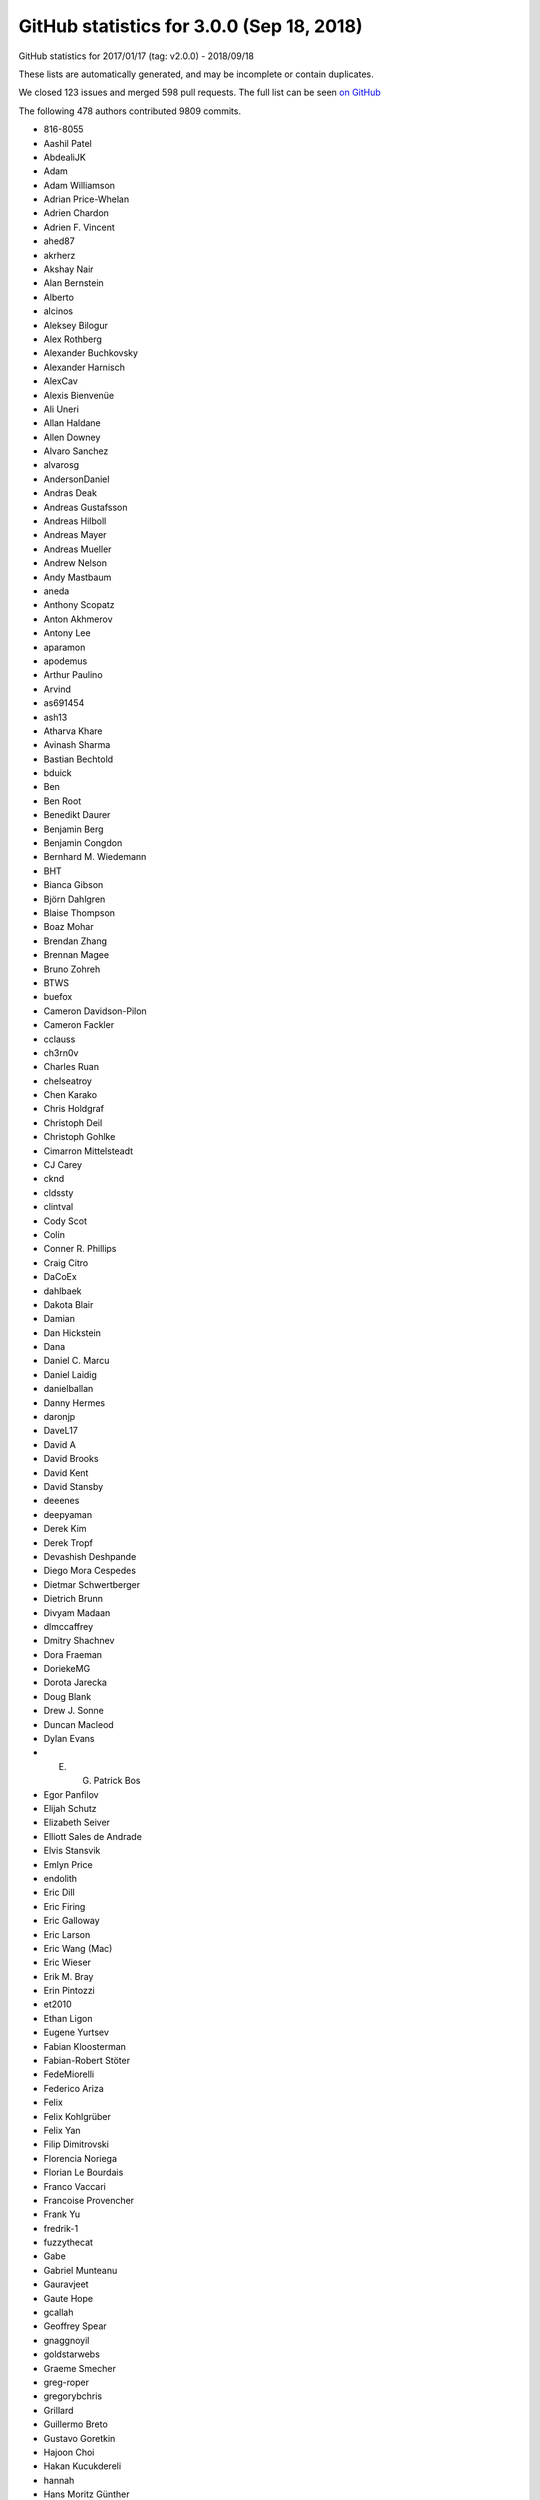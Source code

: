 .. _github-stats-3-0-0:

GitHub statistics for 3.0.0 (Sep 18, 2018)
==========================================

GitHub statistics for 2017/01/17 (tag: v2.0.0) - 2018/09/18

These lists are automatically generated, and may be incomplete or contain duplicates.

We closed 123 issues and merged 598 pull requests.
The full list can be seen `on GitHub <https://github.com/matplotlib/matplotlib/milestone/23?closed=1>`__

The following 478 authors contributed 9809 commits.

* 816-8055
* Aashil Patel
* AbdealiJK
* Adam
* Adam Williamson
* Adrian Price-Whelan
* Adrien Chardon
* Adrien F. Vincent
* ahed87
* akrherz
* Akshay Nair
* Alan Bernstein
* Alberto
* alcinos
* Aleksey Bilogur
* Alex Rothberg
* Alexander Buchkovsky
* Alexander Harnisch
* AlexCav
* Alexis Bienvenüe
* Ali Uneri
* Allan Haldane
* Allen Downey
* Alvaro Sanchez
* alvarosg
* AndersonDaniel
* Andras Deak
* Andreas Gustafsson
* Andreas Hilboll
* Andreas Mayer
* Andreas Mueller
* Andrew Nelson
* Andy Mastbaum
* aneda
* Anthony Scopatz
* Anton Akhmerov
* Antony Lee
* aparamon
* apodemus
* Arthur Paulino
* Arvind
* as691454
* ash13
* Atharva Khare
* Avinash Sharma
* Bastian Bechtold
* bduick
* Ben
* Ben Root
* Benedikt Daurer
* Benjamin Berg
* Benjamin Congdon
* Bernhard M. Wiedemann
* BHT
* Bianca Gibson
* Björn Dahlgren
* Blaise Thompson
* Boaz Mohar
* Brendan Zhang
* Brennan Magee
* Bruno Zohreh
* BTWS
* buefox
* Cameron Davidson-Pilon
* Cameron Fackler
* cclauss
* ch3rn0v
* Charles Ruan
* chelseatroy
* Chen Karako
* Chris Holdgraf
* Christoph Deil
* Christoph Gohlke
* Cimarron Mittelsteadt
* CJ Carey
* cknd
* cldssty
* clintval
* Cody Scot
* Colin
* Conner R. Phillips
* Craig Citro
* DaCoEx
* dahlbaek
* Dakota Blair
* Damian
* Dan Hickstein
* Dana
* Daniel C. Marcu
* Daniel Laidig
* danielballan
* Danny Hermes
* daronjp
* DaveL17
* David A
* David Brooks
* David Kent
* David Stansby
* deeenes
* deepyaman
* Derek Kim
* Derek Tropf
* Devashish Deshpande
* Diego Mora Cespedes
* Dietmar Schwertberger
* Dietrich Brunn
* Divyam Madaan
* dlmccaffrey
* Dmitry Shachnev
* Dora Fraeman
* DoriekeMG
* Dorota Jarecka
* Doug Blank
* Drew J. Sonne
* Duncan Macleod
* Dylan Evans
* E. G. Patrick Bos
* Egor Panfilov
* Elijah Schutz
* Elizabeth Seiver
* Elliott Sales de Andrade
* Elvis Stansvik
* Emlyn Price
* endolith
* Eric Dill
* Eric Firing
* Eric Galloway
* Eric Larson
* Eric Wang (Mac)
* Eric Wieser
* Erik M. Bray
* Erin Pintozzi
* et2010
* Ethan Ligon
* Eugene Yurtsev
* Fabian Kloosterman
* Fabian-Robert Stöter
* FedeMiorelli
* Federico Ariza
* Felix
* Felix Kohlgrüber
* Felix Yan
* Filip Dimitrovski
* Florencia Noriega
* Florian Le Bourdais
* Franco Vaccari
* Francoise Provencher
* Frank Yu
* fredrik-1
* fuzzythecat
* Gabe
* Gabriel Munteanu
* Gauravjeet
* Gaute Hope
* gcallah
* Geoffrey Spear
* gnaggnoyil
* goldstarwebs
* Graeme Smecher
* greg-roper
* gregorybchris
* Grillard
* Guillermo Breto
* Gustavo Goretkin
* Hajoon Choi
* Hakan Kucukdereli
* hannah
* Hans Moritz Günther
* Harnesser
* Harshal Prakash Patankar
* Harshit Patni
* Hassan Kibirige
* Hastings Greer
* Heath Henley
* Heiko Oberdiek
* Helder
* helmiriawan
* Henning Pohl
* Herbert Kruitbosch
* HHest
* Hubert Holin
* Ian Thomas
* Ida Hjorth
* Ildar Akhmetgaleev
* ilivni
* Ilya Flyamer
* ImportanceOfBeingErnest
* ImSoErgodic
* Isa Hassen
* Isaac Schwabacher
* Isaac Slavitt
* Ismo Toijala
* J Alammar
* J. Goutin
* Jaap Versteegh
* Jacob McDonald
* jacob-on-github
* Jae-Joon Lee
* Jake Vanderplas
* James A. Bednar
* Jamie Nunez
* Jan Koehler
* Jan Schlüter
* Jan Schulz
* Jarrod Millman
* Jason King
* Jason Neal
* Jason Zheng
* jbhopkins
* jdollichon
* Jeffrey Hokanson @ Loki
* JelsB
* Jens Hedegaard Nielsen
* Jerry Lui
* jerrylui803
* jhelie
* jli
* Jody Klymak
* joelostblom
* Johannes Wienke
* John Hoffman
* John Vandenberg
* Johnny Gill
* JojoBoulix
* jonchar
* Joseph Albert
* Joseph Fox-Rabinovitz
* Joseph Jon Booker
* Joseph Martinot-Lagarde
* Jouni K. Seppänen
* Juan Nunez-Iglesias
* Julia Sprenger
* Julian Mehne
* Julian V. Modesto
* Julien Lhermitte
* Julien Schueller
* Jun Tan
* Justin Cai
* Jörg Dietrich
* Kacper Kowalik (Xarthisius)
* Kanchana Ranasinghe
* Katrin Leinweber
* Keerysanth Sribaskaran
* keithbriggs
* Kenneth Ma
* Kevin Davies
* Kevin Ji
* Kevin Keating
* Kevin Rose
* Kexuan Sun
* khyox
* Kieran Ramos
* Kjartan Myrdal
* Kjell Le
* Klara Gerlei
* klaus
* klonuo
* Kristen M. Thyng
* kshramt
* Kyle Bridgemohansingh
* Kyle Sunden
* Kyler Brown
* Laptop11_ASPP2016
* lboogaard
* legitz7
* Leo Singer
* Leon Yin
* Levi Kilcher
* Liam Brannigan
* Lionel Miller
* lspvic
* Luca Verginer
* Luis Pedro Coelho
* luz.paz
* lzkelley
* Maarten Baert
* Magnus Nord
* mamrehn
* Manish Devgan
* Manuel Jung
* Mark Harfouche
* Martin Fitzpatrick
* Martin Spacek
* Massimo Santini
* Matt Hancock
* Matt Newville
* Matthew Bell
* Matthew Brett
* Matthias Bussonnier
* Matthias Lüthi
* Matti Picus
* Maximilian Albert
* Maximilian Maahn
* Maximilian Nöthe
* mcquin
* Mher Kazandjian
* Michael Droettboom
* Michael Scott Cuthbert
* Michael Seifert
* Michiel de Hoon
* Mike Henninger
* Mike Jarvis
* MinRK
* Mitar
* mitch
* mlub
* mobando
* Molly Rossow
* Moritz Boehle
* muahah
* Mudit Surana
* myyc
* Naoya Kanai
* Nathan Goldbaum
* Nathan Musoke
* Nathaniel M. Beaver
* navdeep rana
* nbrunett
* Nelle Varoquaux
* nemanja
* neok-m4700
* nepix32
* Nick Forrington
* Nick Garvey
* Nick Papior
* Nico Schlömer
* Nicolas P. Rougier
* Nicolas Tessore
* Nik Quibin
* Nikita Kniazev
* Nils Werner
* Ninad Bhat
* nmartensen
* Norman Fomferra
* ob
* OceanWolf
* Olivier
* Orso Meneghini
* Osarumwense
* Pankaj Pandey
* Paramonov Andrey
* Pastafarianist
* Paul Ganssle
* Paul Hobson
* Paul Ivanov
* Paul Kirow
* Paul Romano
* Paul Seyfert
* Pavol Juhas
* pdubcali
* Pete Huang
* Pete Peterson
* Peter Mackenzie-Helnwein
* Peter Mortensen
* Peter Würtz
* Petr Danecek
* pharshalp
* Phil Elson
* Phil Ruffwind
* Pierre de Buyl
* Pierre Haessig
* Pranav Garg
* productivememberofsociety666
* Przemysław Dąbek
* Qingpeng "Q.P." Zhang
* RAKOTOARISON Herilalaina
* Ramiro Gómez
* Randy Olson
* rebot
* Richard Gowers
* Rishikesh
* Rob Harrigan
* Robin Dunn
* Robin Neatherway
* Robin Wilson
* Ronald Hartley-Davies
* Roy Smith
* Rui Lopes
* ruin
* rvhbooth
* Ryan
* Ryan May
* Ryan Morshead
* RyanPan
* s0vereign
* Saket Choudhary
* Salganos
* Salil Vanvari
* Salinder Sidhu
* Sam Vaughan
* Samson
* Samuel St-Jean
* Sander
* scls19fr
* Scott Howard
* Scott Lasley
* scott-vsi
* Sean Farley
* Sebastian Raschka
* Sebastián Vanrell
* Seraphim Alvanides
* Sergey B Kirpichev
* serv-inc
* settheory
* shaunwbell
* Simon Gibbons
* simonpf
* sindunuragarp
* Sourav Singh
* Stefan Pfenninger
* Stephan Erb
* Sterling Smith
* Steven Silvester
* Steven Tilley
* stone
* stonebig
* Tadeo Corradi
* Taehoon Lee
* Tanuj
* Taras
* Taras Kuzyo
* TD22057
* Ted Petrou
* terranjp
* Terrence J. Katzenbaer
* Terrence Katzenbaer
* The Gitter Badger
* Thomas A Caswell
* Thomas Hisch
* Thomas Levine
* Thomas Mansencal
* Thomas Robitaille
* Thomas Spura
* Thomas VINCENT
* Thorsten Liebig
* thuvejan
* Tian Xia
* Till Stensitzki
* Tim Hoffmann
* tmdavison
* Tobias Froehlich
* Tobias Megies
* Tom
* Tom Augspurger
* Tom Dupré la Tour
* tomoemon
* tonyyli
* Trish Gillett-Kawamoto
* Truong Pham
* Tuan Dung Tran
* u55
* ultra-andy
* V. R
* vab9
* Valentin Schmidt
* Vedant Nanda
* Vidur Satija
* vraelvrangr
* Víctor Zabalza
* WANG Aiyong
* Warren Weckesser
* watkinrt
* Wieland Hoffmann
* Will Silva
* William Granados
* William Mallard
* Xufeng Wang
* y1thof
* Yao-Yuan Mao
* Yuval Langer
* Zac Hatfield-Dodds
* Zbigniew Jędrzejewski-Szmek
* zhangeugenia
* ZhaoZhonglun1991
* zhoubecky
* ZWL
* Élie Gouzien
* Андрей Парамонов

GitHub issues and pull requests:

Pull Requests (598):

* :ghpull:`12145`: Doc final 3.0 docs
* :ghpull:`12143`: Backport PR #12142 on branch v3.0.x (Unbreak formlayout for image edits.)
* :ghpull:`12142`: Unbreak formlayout for image edits.
* :ghpull:`12135`: Backport PR #12131 on branch v3.0.x (Fixes currently release version of cartopy)
* :ghpull:`12131`: Fixes currently release version of cartopy
* :ghpull:`12129`: Backports for 3.0
* :ghpull:`12132`: Backport PR #12130 on branch v3.0.x (Mention colorbar.minorticks_on/off in references)
* :ghpull:`12130`: Mention colorbar.minorticks_on/off in references
* :ghpull:`12099`: FIX: make sure all ticks show up for colorbar minor tick
* :ghpull:`11962`: Propagate changes to backend loading to setup/setupext.
* :ghpull:`12128`: Unbreak the Sphinx 1.8 build by renaming :math: to :mathmpl:.
* :ghpull:`12126`: Backport PR #12117 on branch v3.0.x (Fix Agg extent calculations for empty draws)
* :ghpull:`12113`: Backport PR #12112 on branch v3.0.x (Reword the LockDraw docstring.)
* :ghpull:`12112`: Reword the LockDraw docstring.
* :ghpull:`12110`: Backport PR #12109 on branch v3.0.x (Pin to sphinx<1.8; unremove sphinxext.mathmpl.)
* :ghpull:`12084`: DOC: link palettable
* :ghpull:`12096`: Backport PR #12092 on branch v3.0.x (Update backend_qt5agg to fix PySide2 mem issues)
* :ghpull:`12083`: Backport PR #12012 on branch v3.0.x (FIX: fallback text renderer to fig._cachedRenderer, if none found)
* :ghpull:`12081`: Backport PR #12037 on branch v3.0.x (Fix ArtistInspector.get_aliases.)
* :ghpull:`12080`: Backport PR #12053 on branch v3.0.x (Fix up some OSX backend issues)
* :ghpull:`12037`: Fix ArtistInspector.get_aliases.
* :ghpull:`12053`: Fix up some OSX backend issues
* :ghpull:`12064`: Backport PR #11971 on branch v3.0.x (FIX: use cached renderer on Legend.get_window_extent)
* :ghpull:`12063`: Backport PR #12036 on branch v3.0.x (Interactive tests update)
* :ghpull:`11928`: Update doc/conf.py to avoid warnings with (future) sphinx 1.8.
* :ghpull:`12048`: Backport PR #12047 on branch v3.0.x (Remove asserting about current backend at the end of mpl_test_settings.)
* :ghpull:`11971`: FIX: use cached renderer on Legend.get_window_extent
* :ghpull:`12036`: Interactive tests update
* :ghpull:`12029`: Backport PR #12022 on branch v3.0.x (Remove intent to deprecate rcParams["backend_fallback"].)
* :ghpull:`12047`: Remove asserting about current backend at the end of mpl_test_settings.
* :ghpull:`12020`: Backport PR #12019 on branch v3.0.x (typo: s/unmultipled/unmultiplied)
* :ghpull:`12022`: Remove intent to deprecate rcParams["backend_fallback"].
* :ghpull:`12028`: Backport PR #12023 on branch v3.0.x (Fix deprecation check in wx Timer.)
* :ghpull:`12023`: Fix deprecation check in wx Timer.
* :ghpull:`12019`: typo: s/unmultipled/unmultiplied
* :ghpull:`12017`: Backport PR #12016 on branch v3.0.x (Fix AttributeError in GTK3Agg backend)
* :ghpull:`12016`: Fix AttributeError in GTK3Agg backend
* :ghpull:`11991`: Backport PR #11988 on branch v3.0.x
* :ghpull:`11978`: Backport PR #11973 on branch v3.0.x
* :ghpull:`11968`: Backport PR #11963 on branch v3.0.x
* :ghpull:`11967`: Backport PR #11961 on branch v3.0.x
* :ghpull:`11969`: Fix an invalid escape sequence.
* :ghpull:`11963`: Fix some lgtm convention alerts
* :ghpull:`11961`: Downgrade backend_version log to DEBUG level.
* :ghpull:`11953`: Backport PR #11896 on branch v3.0.x
* :ghpull:`11896`: Resolve backend in rcParams.__getitem__("backend").
* :ghpull:`11950`: Backport PR #11934 on branch v3.0.x
* :ghpull:`11952`: Backport PR #11949 on branch v3.0.x
* :ghpull:`11949`: Remove test2.png from examples.
* :ghpull:`11934`: Suppress the "non-GUI backend" warning from the .. plot:: directive...
* :ghpull:`11918`: Backport PR #11917 on branch v3.0.x
* :ghpull:`11916`: Backport PR #11897 on branch v3.0.x
* :ghpull:`11915`: Backport PR #11591 on branch v3.0.x
* :ghpull:`11897`: HTMLWriter, put initialisation of frames in setup
* :ghpull:`11591`: BUG: correct the scaling in the floating-point slop test.
* :ghpull:`11910`: Backport PR #11907 on branch v3.0.x
* :ghpull:`11907`: Move TOC back to top in axes documentation
* :ghpull:`11904`: Backport PR #11900 on branch v3.0.x
* :ghpull:`11900`: Allow args to pass through _allow_super_init
* :ghpull:`11889`: Backport PR #11847 on branch v3.0.x
* :ghpull:`11890`: Backport PR #11850 on branch v3.0.x
* :ghpull:`11850`: FIX: macosx framework check
* :ghpull:`11883`: Backport PR #11862 on branch v3.0.x
* :ghpull:`11882`: Backport PR #11876 on branch v3.0.x
* :ghpull:`11876`: MAINT Better error message for number of colors versus number of data…
* :ghpull:`11862`: Fix NumPy FutureWarning for non-tuple indexing.
* :ghpull:`11845`: Use Format_ARGB32_Premultiplied instead of RGBA8888 for Qt backends.
* :ghpull:`11843`: Remove unnecessary use of nose.
* :ghpull:`11600`: backend switching -- don't create a public fallback API
* :ghpull:`11833`: adding show inheritance to autosummary template
* :ghpull:`11828`: changed warning in animation
* :ghpull:`11829`: func animation warning changes
* :ghpull:`11826`: DOC documented more of the gridspec options
* :ghpull:`11818`: Merge v2.2.x
* :ghpull:`11821`: DOC: remove multicolumns from examples
* :ghpull:`11819`: DOC: fix minor typo in figure example
* :ghpull:`11722`: Remove unnecessary hacks from setup.py.
* :ghpull:`11802`: gridspec tutorial edits
* :ghpull:`11801`: update annotations
* :ghpull:`11734`: Small cleanups to backend_agg.
* :ghpull:`11785`: Add missing API changes
* :ghpull:`11788`: Fix DeprecationWarning on LocatableAxes
* :ghpull:`11558`: Added xkcd Style for Markers (plot only)
* :ghpull:`11755`: Add description for metadata argument of savefig
* :ghpull:`11703`: FIX: make update-from also set the original face/edgecolor
* :ghpull:`11765`: DOC: reorder examples and fix top level heading
* :ghpull:`11724`: Fix cairo's image inversion and alpha misapplication.
* :ghpull:`11726`: Consolidate agg-buffer examples.
* :ghpull:`11754`: FIX: update spine positions before get extents
* :ghpull:`11779`: Remove unused attribute in tests.
* :ghpull:`11770`: Correct errors in documentation
* :ghpull:`11778`: Unpin pandas in the CI.
* :ghpull:`11772`: Clarifying an error message
* :ghpull:`11760`: Switch grid documentation to numpydoc style
* :ghpull:`11705`: Suppress/fix some test warnings.
* :ghpull:`11763`: Pin OSX CI to numpy<1.15 to unbreak the build.
* :ghpull:`11767`: Add tolerance to csd frequency test
* :ghpull:`11757`: PGF backend output text color even if black
* :ghpull:`11751`: Remove the unused 'verbose' option from setupext.
* :ghpull:`9084`: Require calling a _BoundMethodProxy to get the underlying callable.
* :ghpull:`11752`: Fix section level of Previous Whats New
* :ghpull:`10513`: Replace most uses of getfilesystemencoding by os.fs{en,de}code.
* :ghpull:`11739`: fix tight_layout bug #11737
* :ghpull:`11744`: minor doc update on axes_grid1's inset_axes
* :ghpull:`11729`: Pass 'figure' as kwarg to FigureCanvasQt5Agg super __init__.
* :ghpull:`11736`: Remove unused needs_sphinx marker; move importorskip to toplevel.
* :ghpull:`11731`: Directly get the size of the renderer buffer from the renderer.
* :ghpull:`11717`: DOC: fix broken link in inset-locator example
* :ghpull:`11723`: Start work on making colormaps picklable.
* :ghpull:`11721`: Remove some references to colorConverter.
* :ghpull:`11713`: Don't assume cwd in test_ipynb.
* :ghpull:`11026`: ENH add an inset_axes to the axes class
* :ghpull:`11712`: Fix drawing on qt+retina.
* :ghpull:`11714`: docstring for Figure.tight_layout don't include renderer parameter
* :ghpull:`8951`: Let QPaintEvent tell us what region to repaint.
* :ghpull:`11234`: Add fig.add_artist method
* :ghpull:`11706`: Remove unused private method.
* :ghpull:`11637`: Split API changes into individual pages
* :ghpull:`10403`: Deprecate LocatableAxes from toolkits
* :ghpull:`11699`: Dedent overindented rst bullet lists.
* :ghpull:`11701`: Use skipif instead of xfail when test dependencies are missing.
* :ghpull:`11700`: Don't use pytest -rw now that pytest-warnings is builtin.
* :ghpull:`11696`: Don't force backend in toolmanager example.
* :ghpull:`11690`: Avoid using private APIs in examples.
* :ghpull:`11684`: Style
* :ghpull:`11666`: TESTS: Increase tolerance for aarch64 tests
* :ghpull:`11680`: Boring style fixes.
* :ghpull:`11678`: Use super() instead of manually fetching supermethods for parasite axes.
* :ghpull:`11679`: Remove pointless draw() at the end of static examples.
* :ghpull:`11676`: Remove unused C++ code.
* :ghpull:`11010`: ENH: Add gridspec method to figure, and subplotspecs
* :ghpull:`11672`: Add comment re: use of lru_cache in PsfontsMap.
* :ghpull:`11674`: Boring style fixes.
* :ghpull:`10954`: Cache various dviread constructs globally.
* :ghpull:`9150`: Don't update style-blacklisted rcparams in rc_* functions
* :ghpull:`10936`: Simplify tkagg C extension.
* :ghpull:`11378`: SVG Backend gouraud_triangle Correction
* :ghpull:`11383`: FIX: Improve *c* (color) kwarg checking in scatter and the related exceptions
* :ghpull:`11627`: FIX: CL avoid fully collapsed axes
* :ghpull:`11504`: Bump pgi requirement to 0.0.11.2.
* :ghpull:`11640`: Fix barplot color if none and alpha is set
* :ghpull:`11443`: changed paths in kwdocs
* :ghpull:`11626`: Minor docstring fixes
* :ghpull:`11631`: DOC: better tight_layout error handling
* :ghpull:`11651`: Remove unused imports in examples
* :ghpull:`11633`: Clean up next api_changes
* :ghpull:`11643`: Fix deprecation messages.
* :ghpull:`9223`: Set norm to log if bins=='log' in hexbin
* :ghpull:`11622`: FIX: be forgiving about the event for enterEvent not having a pos
* :ghpull:`11581`: backend switching.
* :ghpull:`11616`: Fix some doctest issues
* :ghpull:`10872`: Cleanup _plot_args_replacer logic
* :ghpull:`11617`: Clean up what's new
* :ghpull:`11610`: FIX: let colorbar extends work for PowerNorm
* :ghpull:`11615`: Revert glyph warnings
* :ghpull:`11614`: CI: don't run tox to test pytz
* :ghpull:`11603`: Doc merge up
* :ghpull:`11613`: Make flake8 exceptions explicit
* :ghpull:`11611`: Fix css for parameter types
* :ghpull:`10001`: MAINT/BUG: Don't use 5-sided quadrilaterals in Axes3D.plot_surface
* :ghpull:`10234`: PowerNorm: do not clip negative values
* :ghpull:`11398`: Simplify retrieval of cache and config directories
* :ghpull:`10682`: ENH have ax.get_tightbbox have a bbox around all artists attached to axes.
* :ghpull:`11590`: Don't associate Wx timers with the parent frame.
* :ghpull:`10245`: Cache paths of fonts shipped with mpl relative to the mpl data path.
* :ghpull:`11381`: Deprecate text.latex.unicode.
* :ghpull:`11601`: FIX: subplots don't mutate kwargs passed by user.
* :ghpull:`11609`: Remove _macosx.NavigationToolbar.
* :ghpull:`11608`: Remove some conditional branches in examples for wx<4.
* :ghpull:`11604`: TST: Place animation files in a temp dir.
* :ghpull:`11605`: Suppress a spurious missing-glyph warning with ft2font.
* :ghpull:`11360`: Pytzectomy
* :ghpull:`10885`: Move GTK3 setupext checks to within the process.
* :ghpull:`11081`: Help tool for Wx backends
* :ghpull:`10851`: Wx Toolbar for ToolManager
* :ghpull:`11247`: Remove mplDeprecation
* :ghpull:`9795`: Backend switching
* :ghpull:`9426`: Don't mark a patch transform as set if the parent transform is not set.
* :ghpull:`9175`: Warn on freetype missing glyphs.
* :ghpull:`11412`: Make contour and contourf color assignments consistent.
* :ghpull:`11477`: Enable flake8 and re-enable it everywhere
* :ghpull:`11165`: Fix figure window icon
* :ghpull:`11584`: ENH: fix colorbar bad minor ticks
* :ghpull:`11438`: ENH: add get_gridspec convenience method to subplots
* :ghpull:`11451`: Cleanup Matplotlib API docs
* :ghpull:`11579`: DOC update some examples to use constrained_layout=True
* :ghpull:`11594`: Some more docstring cleanups.
* :ghpull:`11593`: Skip wx interactive tests on OSX.
* :ghpull:`11592`: Remove some extra spaces in docstrings/comments.
* :ghpull:`11585`: Some doc cleanup of Triangulation
* :ghpull:`10474`: Use TemporaryDirectory instead of mkdtemp in a few places.
* :ghpull:`11240`: Deprecate the examples.directory rcParam.
* :ghpull:`11370`: Sorting drawn artists by their zorder when blitting using FuncAnimation
* :ghpull:`11576`: Add parameter doc to save_diff_image
* :ghpull:`11573`: Inline setup_external_compile into setupext.
* :ghpull:`11571`: Cleanup stix_fonts_demo example.
* :ghpull:`11563`: Use explicit signature in pyplot.close()
* :ghpull:`9801`: ENH: Change default Autodatelocator *interval_multiples*
* :ghpull:`11570`: More simplifications to FreeType setup on Windows.
* :ghpull:`11401`: Some py3fications.
* :ghpull:`11566`: Cleanups.
* :ghpull:`11520`: Add private API retrieving the current event loop and backend GUI info.
* :ghpull:`11544`: Restore axes sharedness when unpickling.
* :ghpull:`11568`: Figure.text changes
* :ghpull:`11248`: Simplify FreeType Windows build.
* :ghpull:`11556`: Fix colorbar bad ticks
* :ghpull:`11494`: Fix CI install of wxpython.
* :ghpull:`11564`: triinterpolate cleanups.
* :ghpull:`11548`: Use numpydoc-style parameter lists for choices
* :ghpull:`9583`: Add edgecolors kwarg to contourf
* :ghpull:`10275`: Update contour.py and widget.py
* :ghpull:`11547`: Fix example links
* :ghpull:`11555`: Fix spelling in title
* :ghpull:`11404`: FIX: don't include text at -inf in bbox
* :ghpull:`11455`: Fixing the issue where right column and top row generate wrong stream…
* :ghpull:`11297`: Prefer warn_deprecated instead of warnings.warn.
* :ghpull:`11495`: Update the documentation guidelines
* :ghpull:`11545`: Doc: fix x(filled) marker image
* :ghpull:`11287`: Maintain artist addition order in Axes.mouseover_set.
* :ghpull:`11530`: FIX: Ensuring both x and y attrs of LocationEvent are int
* :ghpull:`10336`: Use Integral and Real in typechecks rather than explicit types.
* :ghpull:`10298`: Apply gtk3 background.
* :ghpull:`10297`: Fix gtk3agg alpha channel.
* :ghpull:`9094`: axisbelow should just set zorder.
* :ghpull:`11542`: Documentation polar grids
* :ghpull:`11459`: Doc changes in add_subplot and add_axes
* :ghpull:`10908`: Make draggable callbacks check that artist has not been removed.
* :ghpull:`11522`: Small cleanups.
* :ghpull:`11539`: DOC: talk about sticky edges in Axes.margins
* :ghpull:`11540`: adding axes to module list
* :ghpull:`11537`: Fix invalid value warning when autoscaling with no data limits
* :ghpull:`11512`: Skip 3D rotation example in sphinx gallery
* :ghpull:`11538`: Re-enable pep8 on examples folder
* :ghpull:`11136`: Move remaining examples from api/
* :ghpull:`11519`: Raise ImportError on failure to import backends.
* :ghpull:`11529`: add documentation for quality in savefig
* :ghpull:`11528`: Replace an unnecessary zip() in mplot3d by numpy ops.
* :ghpull:`11492`: add __repr__ to GridSpecBase
* :ghpull:`11521`: Add missing ``.`` to rcParam
* :ghpull:`11491`: Fixed the source path on windows in rcparam_role
* :ghpull:`11514`: Remove embedding_in_tk_canvas, which demonstrated a private API.
* :ghpull:`11507`: Fix embedding_in_tk_canvas example.
* :ghpull:`11513`: Changed docstrings in Text
* :ghpull:`11503`: Remove various mentions of the now removed GTK(2) backend.
* :ghpull:`11493`: Update a test to a figure-equality test.
* :ghpull:`11501`: Treat empty $MPLBACKEND as an unset value.
* :ghpull:`11395`: Various fixes to deprecated and warn_deprecated.
* :ghpull:`11408`: Figure equality-based tests.
* :ghpull:`11461`: Fixed bug in rendering font property kwargs list
* :ghpull:`11397`: Replace ACCEPTS by standard numpydoc params table.
* :ghpull:`11483`: Use pip requirements files for travis build
* :ghpull:`11481`: remove more pylab references
* :ghpull:`10940`: Run flake8 instead of pep8 on Python 3.6
* :ghpull:`11476`: Remove pylab references
* :ghpull:`11448`: Link rcParams role to docs
* :ghpull:`11424`: DOC: point align-ylabel demo to new align-label functions
* :ghpull:`11454`: add subplots to axes documentation
* :ghpull:`11470`: Hyperlink DOIs against preferred resolver
* :ghpull:`11421`: DOC: make signature background grey
* :ghpull:`11457`: Search $CPATH for include directories
* :ghpull:`11456`: DOC: fix minor typo in figaspect
* :ghpull:`11293`: Lim parameter naming
* :ghpull:`11447`: Do not use class attributes as defaults for instance attributes
* :ghpull:`11449`: Slightly improve doc sidebar layout
* :ghpull:`11224`:  Add deprecation messages for unused kwargs in FancyArrowPatch
* :ghpull:`11437`: Doc markersupdate
* :ghpull:`11417`: FIX: better default spine path (for logit)
* :ghpull:`11406`: Backport PR #11403 on branch v2.2.2-doc
* :ghpull:`11427`: FIX: pathlib in nbagg
* :ghpull:`11428`: Doc: Remove huge note box from examples.
* :ghpull:`11392`: Deprecate the ``verts`` kwarg to ``scatter``.
* :ghpull:`8834`: WIP: Contour log extension
* :ghpull:`11402`: Remove unnecessary str calls.
* :ghpull:`11399`: Autogenerate credits.rst
* :ghpull:`11382`: plt.subplots and plt.figure docstring changes
* :ghpull:`11388`: DOC: Constrained layout tutorial improvements
* :ghpull:`11400`: Correct docstring for axvspan()
* :ghpull:`11396`: Remove some (minor) comments regarding Py2.
* :ghpull:`11210`: FIX: don't pad axes for ticks if they aren't visible or axis off
* :ghpull:`11362`: Fix tox configuration
* :ghpull:`11366`: Improve docstring of Axes.spy
* :ghpull:`11289`: io.open and codecs.open are redundant with open on Py3.
* :ghpull:`11213`: MNT: deprecate patches.YAArrow
* :ghpull:`11352`: Catch a couple of test warnings
* :ghpull:`11292`: Simplify cleanup decorator implementation.
* :ghpull:`11349`: Remove non-existent files from MANIFEST.IN
* :ghpull:`8774`: Git issue #7216 - Add a "ruler" tool to the plot UI
* :ghpull:`11348`: Make OSX's blit() have a consistent signature with other backends.
* :ghpull:`11345`: Revert "Deprecate text.latex.unicode."
* :ghpull:`11250`: [WIP] Add tutorial for LogScale
* :ghpull:`11223`: Add an arrow tutorial
* :ghpull:`10212`: Categorical refactor
* :ghpull:`11339`: Convert Ellipse docstring to numpydoc
* :ghpull:`11255`: Deprecate text.latex.unicode.
* :ghpull:`11338`: Fix typos
* :ghpull:`11332`: Let plt.rc = matplotlib.rc, instead of being a trivial wrapper.
* :ghpull:`11331`: multiprocessing.set_start_method() --> mp.set_start_method()
* :ghpull:`9948`: Add ``ealpha`` option to ``errorbar``
* :ghpull:`11329`: Minor docstring update of thumbnail
* :ghpull:`9551`: Refactor backend loading
* :ghpull:`11328`: Undeprecate Polygon.xy from #11299
* :ghpull:`11318`: Improve docstring of imread() and imsave()
* :ghpull:`11311`: Simplify image.thumbnail.
* :ghpull:`11225`: Add stacklevel=2 to some more warnings.warn() calls
* :ghpull:`11313`: Add changelog entry for removal of proprietary sphinx directives.
* :ghpull:`11323`: Fix infinite loop for connectionstyle + add some tests
* :ghpull:`11314`: API changes: use the heading format defined in README.txt
* :ghpull:`11320`: Py3fy multiprocess example.
* :ghpull:`6254`: adds two new cyclic color schemes
* :ghpull:`11268`: DOC: Sanitize some internal documentation links
* :ghpull:`11300`: Start replacing ACCEPTS table by parsing numpydoc.
* :ghpull:`11298`: Automagically set the stacklevel on warnings.
* :ghpull:`11277`: Avoid using MacRoman encoding.
* :ghpull:`11295`: Use sphinx builtin only directive instead of custom one.
* :ghpull:`11305`: Reuse the noninteractivity warning from Figure.show in _Backend.show.
* :ghpull:`11307`: Avoid recursion for subclasses of str that are also "PathLike" in to_filehandle()
* :ghpull:`11304`: Re-remove six from INSTALL.rst.
* :ghpull:`11299`: Fix a bunch of doc/comment typos in patches.py.
* :ghpull:`11301`: Undefined name: cbook --> matplotlib.cbook
* :ghpull:`11254`: Update INSTALL.rst.
* :ghpull:`11267`: FIX: allow nan values in data for plt.hist
* :ghpull:`11271`: Better argspecs for Axes.stem
* :ghpull:`11272`: Remove commented-out code, unused imports
* :ghpull:`11280`: Trivial cleanups
* :ghpull:`10514`: Cleanup/update cairo + gtk compatibility matrix.
* :ghpull:`11282`: Reduce the use of C++ exceptions
* :ghpull:`11263`: Fail gracefully if can't decode font names
* :ghpull:`11278`: Remove conditional path for sphinx <1.3 in plot_directive.
* :ghpull:`11273`: Include template matplotlibrc in package_data.
* :ghpull:`11265`: Minor cleanups.
* :ghpull:`11249`: Simplify FreeType build.
* :ghpull:`11158`: Remove dependency on six - we're Py3 only now!
* :ghpull:`10050`: Update Legend draggable API
* :ghpull:`11206`: More cleanups
* :ghpull:`11001`: DOC: improve legend bbox_to_anchor description
* :ghpull:`11258`: Removed comment in AGG backend that is no longer applicable
* :ghpull:`11062`: FIX: call constrained_layout twice
* :ghpull:`11251`: Re-run boilerplate.py.
* :ghpull:`11228`: Don't bother checking luatex's version.
* :ghpull:`11207`: Update venv gui docs wrt availability of PySide2.
* :ghpull:`11236`: Minor cleanups to setupext.
* :ghpull:`11239`: Reword the timeout error message in cbook._lock_path.
* :ghpull:`11204`: Test that boilerplate.py is correctly run.
* :ghpull:`11172`: ENH add rcparam to legend_title
* :ghpull:`11229`: Simplify lookup of animation external commands.
* :ghpull:`9086`: Add SVG animation.
* :ghpull:`11212`: Fix CirclePolygon __str__ + adding tests
* :ghpull:`6737`: Ternary
* :ghpull:`11216`: Yet another set of simplifications.
* :ghpull:`11056`: Simplify travis setup a bit.
* :ghpull:`11211`: Revert explicit linestyle kwarg on step()
* :ghpull:`11205`: Minor cleanups to pyplot.
* :ghpull:`11174`: Replace numeric loc by position string
* :ghpull:`11208`: Don't crash qt figure options on unknown marker styles.
* :ghpull:`11195`: Some unrelated cleanups.
* :ghpull:`11192`: Don't use deprecated get_texcommand in backend_pgf.
* :ghpull:`11197`: Simplify demo_ribbon_box.py.
* :ghpull:`11137`: Convert ``**kwargs`` to named arguments for a clearer API
* :ghpull:`10982`: Improve docstring of Axes.imshow
* :ghpull:`11182`: Use GLib.MainLoop() instead of deprecated GObject.MainLoop()
* :ghpull:`11185`: Fix undefined name error in backend_pgf.
* :ghpull:`10321`: Ability to scale axis by a fixed factor
* :ghpull:`8787`: Faster path drawing for the cairo backend (cairocffi only)
* :ghpull:`4559`: tight_layout: Use a different default gridspec
* :ghpull:`11179`: Convert internal tk focus helper to a context manager
* :ghpull:`11176`: Allow creating empty closed paths
* :ghpull:`10339`: Pass explicit font paths to fontspec in backend_pgf.
* :ghpull:`9832`: Minor cleanup to Text class.
* :ghpull:`11141`: Remove mpl_examples symlink.
* :ghpull:`10715`: ENH: add title_fontsize to legend
* :ghpull:`11166`: Set stacklevel to 2 for backend_wx
* :ghpull:`10934`: Autogenerate (via boilerplate) more of pyplot.
* :ghpull:`9298`: Cleanup blocking_input.
* :ghpull:`6329`: Set _text to '' if Text.set_text argument is None
* :ghpull:`11157`: Fix contour return link
* :ghpull:`11146`: Explicit args and refactor Axes.margins
* :ghpull:`11145`: Use kwonlyargs instead of popping from kwargs
* :ghpull:`11119`: PGF: Get unitless positions from Text elements (fix #11116)
* :ghpull:`9078`: New anchored direction arrows
* :ghpull:`11144`: Remove toplevel unit/ directory.
* :ghpull:`11148`: remove use of subprocess compatibility shim
* :ghpull:`11143`: Use debug level for debugging messages
* :ghpull:`11142`: Finish removing future imports.
* :ghpull:`11130`: Don't include the postscript title if it is not latin-1 encodable.
* :ghpull:`11093`: DOC: Fixup to AnchoredArtist examples in the gallery
* :ghpull:`11132`: pillow-dependency update
* :ghpull:`10446`: implementation of the copy canvas tool
* :ghpull:`9131`: FIX: prevent the canvas from jump sizes due to DPI changes
* :ghpull:`9454`: Batch ghostscript converter.
* :ghpull:`10545`: Change manual kwargs popping to kwonly arguments.
* :ghpull:`10950`: Actually ignore invalid log-axis limit setting
* :ghpull:`11096`: Remove support for bar(left=...) (as opposed to bar(x=...)).
* :ghpull:`11106`: py3fy art3d.
* :ghpull:`11085`: Use GtkShortcutsWindow for Help tool.
* :ghpull:`11099`: Deprecate certain marker styles that have simpler synonyms.
* :ghpull:`11100`: Some more deprecations of old, old stuff.
* :ghpull:`11098`: Make Marker.get_snap_threshold() always return a scalar.
* :ghpull:`11097`: Schedule a removal date for passing normed (instead of density) to hist.
* :ghpull:`9706`: Masking invalid x and/or weights in hist
* :ghpull:`11080`: Py3fy backend_qt5 + other cleanups to the backend.
* :ghpull:`10967`: updated the pyplot fill_between example to elucidate the premise;maki…
* :ghpull:`11075`: Drop alpha channel when saving comparison failure diff image.
* :ghpull:`9022`: Help tool
* :ghpull:`11045`: Help tool.
* :ghpull:`11076`: Don't create texput.{aux,log} in rootdir everytime tests are run.
* :ghpull:`11073`: py3fication of some tests.
* :ghpull:`11074`: bytes % args is back since py3.5
* :ghpull:`11066`: Use chained comparisons where reasonable.
* :ghpull:`11061`: Changed tight_layout doc strings
* :ghpull:`11064`: Minor docstring format cleanup
* :ghpull:`11055`: Remove setup_tests_only.py.
* :ghpull:`11057`: Update Ellipse position with ellipse.center
* :ghpull:`10435`: Pathlibify font_manager (only internally, doesn't change the API).
* :ghpull:`10442`: Make the filternorm prop of Images a boolean rather than a {0,1} scalar.
* :ghpull:`9855`: ENH: make ax.get_position apply aspect
* :ghpull:`9987`: MNT: hist2d now uses pcolormesh instead of pcolorfast
* :ghpull:`11014`: Merge v2.2.x into master
* :ghpull:`11000`: FIX: improve Text repr to not error if non-float x and y.
* :ghpull:`10910`: FIX: return proper legend window extent
* :ghpull:`10915`: FIX: tight_layout having negative width axes
* :ghpull:`10408`: Factor out common code in _process_unit_info
* :ghpull:`10960`: Added share_tickers parameter to axes._AxesBase.twinx/y
* :ghpull:`10971`: Skip pillow animation test if pillow not importable
* :ghpull:`10970`: Simplify/fix some manual manipulation of len(args).
* :ghpull:`10958`: Simplify the grouper implementation.
* :ghpull:`10508`: Deprecate FigureCanvasQT.keyAutoRepeat.
* :ghpull:`10607`: Move notify_axes_change to FigureManagerBase class.
* :ghpull:`10215`: Test timers and (a bit) key_press_event for interactive backends.
* :ghpull:`10955`: Py3fy cbook, compare_backend_driver_results
* :ghpull:`10680`: Rewrite the tk C blitting code
* :ghpull:`9498`: Move title up if x-axis is on the top of the figure
* :ghpull:`10942`: Make active param in CheckButtons optional, default false
* :ghpull:`10943`: Allow pie textprops to take alignment and rotation arguments
* :ghpull:`10780`: Fix scaling of RadioButtons
* :ghpull:`10938`: Fix two undefined names
* :ghpull:`10685`: fix plt.show doesn't warn if a non-GUI backend
* :ghpull:`10689`: Declare global variables that are created elsewhere
* :ghpull:`10845`: WIP: first draft at replacing linkcheker
* :ghpull:`10898`: Replace "matplotlibrc" by "rcParams" in the docs where applicable.
* :ghpull:`10926`: Some more removals of deprecated APIs.
* :ghpull:`9173`: dynamically generate pyplot functions
* :ghpull:`10918`: Use function signatures in boilerplate.py.
* :ghpull:`10914`: Changed pie charts default shape to circle and added tests
* :ghpull:`10864`: ENH: Stop mangling default figure file name if file exists
* :ghpull:`10562`: Remove deprecated code in image.py
* :ghpull:`10798`: FIX: axes limits reverting to automatic when sharing
* :ghpull:`10485`: Remove the 'hold' kwarg from codebase
* :ghpull:`10571`: Use np.full{,_like} where appropriate. [requires numpy>=1.12]
* :ghpull:`10913`: Rely a bit more on rc_context.
* :ghpull:`10299`: Invalidate texmanager cache when any text.latex.* rc changes.
* :ghpull:`10906`: Deprecate ImageComparisonTest.
* :ghpull:`10904`: Improve docstring of clabel()
* :ghpull:`10912`: remove unused matplotlib.testing import
* :ghpull:`10876`: [wip] Replace _remove_method by _on_remove list of callbacks
* :ghpull:`10692`: Update afm docs and internal data structures
* :ghpull:`10896`: Update INSTALL.rst.
* :ghpull:`10905`: Inline knownfailureif.
* :ghpull:`10907`: No need to mark (unicode) strings as u"foo" anymore.
* :ghpull:`10903`: Py3fy testing machinery.
* :ghpull:`10901`: Remove Py2/3 portable code guide.
* :ghpull:`10900`: Remove some APIs deprecated in mpl2.1.
* :ghpull:`10902`: Kill some Py2 docs.
* :ghpull:`10887`: Added feature (Make pie charts circular by default #10789)
* :ghpull:`10884`: Style fixes to setupext.py.
* :ghpull:`10879`: Deprecate two-args for cycler() and set_prop_cycle()
* :ghpull:`10865`: DOC: use OO-ish interface in image, contour, field examples
* :ghpull:`8479`: FIX markerfacecolor / mfc not in rcparams
* :ghpull:`10314`: setattr context manager.
* :ghpull:`10013`: Allow rasterization for 3D plots
* :ghpull:`10158`: Allow mplot3d rasterization; adjacent cleanups.
* :ghpull:`10871`: Rely on rglob support rather than os.walk.
* :ghpull:`10878`:  Change hardcoded brackets for Toolbar message
* :ghpull:`10708`: Py3fy webagg/nbagg.
* :ghpull:`10862`: py3ify table.py and correct some docstrings
* :ghpull:`10810`: Fix for plt.plot() does not support structured arrays as data= kwarg
* :ghpull:`10861`: More python3 cleanup
* :ghpull:`9903`: ENH: adjustable colorbar ticks
* :ghpull:`10831`: Minor docstring updates on binning related plot functions
* :ghpull:`9571`: Remove LaTeX checking in setup.py.
* :ghpull:`10097`: Reset extents in RectangleSelector when not interactive on press.
* :ghpull:`10686`: fix BboxConnectorPatch does not show facecolor
* :ghpull:`10801`: Fix undefined name.  Add animation tests.
* :ghpull:`10857`: FIX: ioerror font cache, second try
* :ghpull:`10796`: Added descriptions for line bars and markers examples
* :ghpull:`10846`: Unsixification
* :ghpull:`10852`: Update docs re: pygobject in venv.
* :ghpull:`10847`: Py3fy axis.py.
* :ghpull:`10834`: Minor docstring updates on spectral plot functions
* :ghpull:`10778`: wx_compat is no more.
* :ghpull:`10609`: More wx cleanup.
* :ghpull:`10826`: Py3fy dates.py.
* :ghpull:`10837`: Correctly display error when running setup.py test.
* :ghpull:`10838`: Don't use private attribute in tk example.  Fix Toolbar class rename.
* :ghpull:`10835`: DOC: Make colorbar tutorial examples look like colorbars.
* :ghpull:`10823`: Add some basic smoketesting for webagg (and wx).
* :ghpull:`10828`: Add print_rgba to backend_cairo.
* :ghpull:`10830`: Make function signatures more explicit
* :ghpull:`10829`: Use long color names for default rcParams
* :ghpull:`9776`: WIP: Lockout new converters Part 2
* :ghpull:`10799`: DOC: make legend docstring interpolated
* :ghpull:`10818`: Deprecate vestigial Annotation.arrow.
* :ghpull:`10817`: Add test to imread from url.
* :ghpull:`10696`: Simplify venv docs.
* :ghpull:`10724`: Py3fication of unicode.
* :ghpull:`10815`: API: shift deprecation of TempCache class to 3.0
* :ghpull:`10725`: FIX/TST constrained_layout remove test8 duplication
* :ghpull:`10705`: FIX: enable extend kwargs with log scale colorbar
* :ghpull:`10400`: numpydoc-ify art3d docstrings
* :ghpull:`10723`: repr style fixes.
* :ghpull:`10592`: Rely on generalized * and ** unpackings where possible.
* :ghpull:`9475`: Declare property aliases in a single place
* :ghpull:`10793`: A hodgepodge of Py3 & style fixes.
* :ghpull:`10794`: fixed comment typo
* :ghpull:`10768`: Fix crash when imshow encounters longdouble data
* :ghpull:`10774`: Remove dead wx testing code.
* :ghpull:`10756`: Fixes png showing inconsistent inset_axes position
* :ghpull:`10773`: Consider alpha channel from RGBA color of text for SVG backend text opacity rendering
* :ghpull:`10772`: API: check locator and formatter args when passed
* :ghpull:`10713`: Implemented support for 'markevery' in prop_cycle
* :ghpull:`10751`: make centre_baseline legal for Text.set_verticalalignment
* :ghpull:`10771`: FIX/TST OS X builds
* :ghpull:`10742`: FIX: reorder linewidth setting before linestyle
* :ghpull:`10714`: sys.platform is normalized to "linux" on Py3.
* :ghpull:`10542`: Minor cleanup: PEP8, PEP257
* :ghpull:`10636`: Remove some wx version checks.
* :ghpull:`9731`: Make legend title fontsize obey fontsize kwarg by default
* :ghpull:`10697`: Remove special-casing of _remove_method when pickling.
* :ghpull:`10701`: Autoadd removal version to deprecation message.
* :ghpull:`10699`: Remove incorrect warning in gca().
* :ghpull:`10674`: Fix getting polar axes in plt.polar()
* :ghpull:`10564`: Nested classes and instancemethods are directly picklable on Py3.5+.
* :ghpull:`10107`: Fix stay_span to reset onclick in SpanSelector.
* :ghpull:`10693`: Make markerfacecolor work for 3d scatterplots
* :ghpull:`10596`: Switch to per-file locking.
* :ghpull:`10532`: Py3fy backend_pgf.
* :ghpull:`10618`: Fixes #10501.  python3 support and pep8 in jpl_units
* :ghpull:`10652`: Some py3fication for matplotlib/__init__, setupext.
* :ghpull:`10522`: Py3fy font_manager.
* :ghpull:`10666`: More figure-related doc updates
* :ghpull:`10507`: Remove Python 2 code from C extensions
* :ghpull:`10679`: Small fixes to gtk3 examples.
* :ghpull:`10426`: Delete deprecated backends
* :ghpull:`10488`: Bug Fix - Polar plot rectangle patch not transformed correctly (#8521)
* :ghpull:`9814`: figure_enter_event uses now LocationEvent instead of Event. Fix issue #9812.
* :ghpull:`9918`: Remove old nose testing code
* :ghpull:`10672`: Deprecation fixes.
* :ghpull:`10608`: Remove most APIs deprecated in 2.1.
* :ghpull:`10653`: Mock is in stdlib in Py3.
* :ghpull:`10603`: Remove workarounds for numpy<1.10.
* :ghpull:`10660`: Work towards removing reuse-of-axes-on-collision.
* :ghpull:`10661`: Homebrew python is now python 3
* :ghpull:`10656`: Minor fixes to event handling docs.
* :ghpull:`10635`: Simplify setupext by using globs.
* :ghpull:`10632`: Support markers from Paths that consist of one line segment
* :ghpull:`10558`: Remove if six.PY2 code paths from boilerplate.py
* :ghpull:`10640`: Fix extra and missing spaces in constrainedlayout warning.
* :ghpull:`10624`: Some trivial py3fications.
* :ghpull:`10548`: Implement PdfPages for backend pgf
* :ghpull:`10614`: Use np.stack instead of list(zip()) in colorbar.py.
* :ghpull:`10621`: Cleanup and py3fy backend_gtk3.
* :ghpull:`10615`: More style fixes.
* :ghpull:`10604`: Minor style fixes.
* :ghpull:`10565`: Strip python 2 code from subprocess.py
* :ghpull:`10605`: Bump a tolerance in test_axisartist_floating_axes.
* :ghpull:`7853`: Use exact types for Py_BuildValue.
* :ghpull:`10591`: Switch to @-matrix multiplication.
* :ghpull:`10570`: Fix check_shared in test_subplots.
* :ghpull:`10569`: Various style fixes.
* :ghpull:`10593`: Use 'yield from' where appropriate.
* :ghpull:`10577`: Minor simplification to Figure.__getstate__ logic.
* :ghpull:`10549`: Source typos
* :ghpull:`10525`: Convert six.moves.xrange() to range() for Python 3
* :ghpull:`10541`: More argumentless (py3) super()
* :ghpull:`10539`: TST: Replace assert_equal with plain asserts.
* :ghpull:`10534`: Modernize cbook.get_realpath_and_stat.
* :ghpull:`10524`: Remove unused private _StringFuncParser.
* :ghpull:`10470`: Remove Python 2 code from setup
* :ghpull:`10528`: py3fy examples
* :ghpull:`10520`: Py3fy mathtext.py.
* :ghpull:`10527`: Switch to argumentless (py3) super().
* :ghpull:`10523`: The current master branch is now python 3 only.
* :ghpull:`10515`: Use feature detection instead of version detection
* :ghpull:`10432`: Use some new Python3 types
* :ghpull:`10475`: Use HTTP Secure for matplotlib.org
* :ghpull:`10383`: Fix some C++ warnings
* :ghpull:`10498`: Tell the lgtm checker that the project is Python 3 only
* :ghpull:`10505`: Remove backport of which()
* :ghpull:`10483`: Remove backports.functools_lru_cache
* :ghpull:`10492`: Avoid UnboundLocalError in drag_pan.
* :ghpull:`10491`: Simplify Mac builds on Travis
* :ghpull:`10481`: Remove python 2 compatibility code from dviread
* :ghpull:`10447`: Remove Python 2 compatibility code from backend_pdf.py
* :ghpull:`10468`: Replace is_numlike by isinstance(..., numbers.Number).
* :ghpull:`10439`: mkdir is in the stdlib in Py3.
* :ghpull:`10392`: FIX: make set_text(None) keep string empty instead of "None"
* :ghpull:`10425`: API: only support python 3.5+
* :ghpull:`10316`: TST FIX pyqt5 5.9
* :ghpull:`4625`: hist2d() is now using pcolormesh instead of pcolorfast

Issues (123):

* :ghissue:`12133`: Streamplot does not work for 29x29 grid
* :ghissue:`4429`: Error calculating scaling for radiobutton widget.
* :ghissue:`3293`: markerfacecolor / mfc not in rcparams
* :ghissue:`8109`: Cannot set the markeredgecolor by default
* :ghissue:`7942`: Extend keyword doesn't work with log scale.
* :ghissue:`5571`: Finish reorganizing examples
* :ghissue:`8307`: Colorbar with imshow(logNorm) shows unexpected minor ticks
* :ghissue:`6992`: plt.hist fails when data contains nan values
* :ghissue:`6483`: Range determination for data with NaNs
* :ghissue:`8059`: BboxConnectorPatch does not show facecolor
* :ghissue:`12134`: tight_layout flips images when making plots without displaying them
* :ghissue:`6739`: Make matplotlib fail more gracefully in headless environments
* :ghissue:`3679`: Runtime detection for default backend
* :ghissue:`11966`: CartoPy code gives attribute error
* :ghissue:`11844`: Backend related issues with matplotlib 3.0.0rc1
* :ghissue:`12095`: colorbar minorticks (possibly release critical for 3.0)
* :ghissue:`12108`: Broken doc build with sphinx 1.8
* :ghissue:`7366`: handle repaint requests better it qtAgg
* :ghissue:`11985`: Single shot timer not working correctly with MacOSX backend
* :ghissue:`10948`: OSX backend raises deprecation warning for enter_notify_event
* :ghissue:`11970`: Legend.get_window_extent now requires a renderer
* :ghissue:`8293`: investigate whether using a single instance of ghostscript for ps->png conversion can speed up the Windows build
* :ghissue:`7707`: Replace pep8 by pycodestyle for style checking
* :ghissue:`9135`: rcdefaults, rc_file_defaults, rc_file should not update backend if it has already been selected
* :ghissue:`12015`: AttributeError with GTK3Agg backend
* :ghissue:`11913`: plt.contour levels parameter don't work as intended if receive a single int
* :ghissue:`11846`: macosx backend won't load
* :ghissue:`11792`: Newer versions of ImageMagickWriter not found on windows
* :ghissue:`11858`: Adding "pie of pie" and "bar of pie" functionality
* :ghissue:`11852`: get_backend() backward compatibility
* :ghissue:`11629`: Importing qt_compat when no Qt binding is installed fails with NameError instead of ImportError
* :ghissue:`11842`: Failed nose import in test_annotation_update
* :ghissue:`11252`: Some API removals not documented
* :ghissue:`9404`: Drop support for python 2
* :ghissue:`2625`: Markers in XKCD style
* :ghissue:`11749`: metadata kwarg to savefig is not documented
* :ghissue:`11702`: Setting alpha on legend handle changes patch color
* :ghissue:`8798`: gtk3cairo draw_image does not respect origin and mishandles alpha
* :ghissue:`11737`: Bug in tight_layout
* :ghissue:`11373`: Passing an incorrectly sized colour list to scatter should raise a relevant error
* :ghissue:`11756`: pgf backend doesn't set color of text when the color is black
* :ghissue:`11766`: test_axes.py::test_csd_freqs failing with numpy 1.15.0 on macOS
* :ghissue:`11750`: previous whats new is overindented on "what's new in mpl3.0 page"
* :ghissue:`11728`: Qt5 Segfaults on window resize
* :ghissue:`11709`: Repaint region is wrong on Retina display with Qt5
* :ghissue:`11578`: wx segfaulting on OSX travis tests
* :ghissue:`11628`: edgecolor argument not working in matplotlib.pyplot.bar
* :ghissue:`11625`: plt.tight_layout() does not work with plt.subplot2grid
* :ghissue:`4993`: Version ~/.cache/matplotlib
* :ghissue:`7842`: If hexbin has logarithmic bins, use log formatter for colorbar
* :ghissue:`11607`: AttributeError: 'QEvent' object has no attribute 'pos'
* :ghissue:`11486`: Colorbar does not render with PowerNorm and min extend when using imshow
* :ghissue:`11582`: wx segfault
* :ghissue:`11515`: using 'sharex' once in 'subplots' function can affect subsequent calles to 'subplots'
* :ghissue:`10269`: input() blocks any rendering and event handling
* :ghissue:`10345`: Python 3.4 with Matplotlib 1.5 vs Python 3.6 with Matplotlib 2.1
* :ghissue:`10443`: Drop use of pytz dependency in next major release
* :ghissue:`10572`: contour and contourf treat levels differently
* :ghissue:`11123`: Crash when interactively adding a number of subplots
* :ghissue:`11550`: Undefined names: 'obj_type' and 'cbook'
* :ghissue:`11138`: Only the first figure window has mpl icon, all other figures have default tk icon.
* :ghissue:`11510`: extra minor-ticks on the colorbar when used with the extend option
* :ghissue:`11369`: zorder of Artists not being respected when blitting with FuncAnimation
* :ghissue:`11452`: Streamplot ignores rightmost column and topmost row of velocity data
* :ghissue:`11284`: imshow of multiple images produces old pixel values printed in status bar
* :ghissue:`11496`: MouseEvent.x and .y have different types
* :ghissue:`11534`: Cross-reference margins and sticky edges
* :ghissue:`8556`: Add images of markers to the list of markers
* :ghissue:`11386`: Logit scale doesn't position x/ylabel correctly first draw
* :ghissue:`11384`: Undefined name 'Path' in backend_nbagg.py
* :ghissue:`11426`: nbagg broken on master.  'Path' is not defined...
* :ghissue:`11390`: Internal use of deprecated code
* :ghissue:`11203`: tight_layout reserves tick space even if disabled
* :ghissue:`11361`: Tox.ini does not work out of the box
* :ghissue:`11253`: Problem while changing current figure size in Jupyter notebook
* :ghissue:`11219`: Write an arrow tutorial
* :ghissue:`11322`: Really deprecate Patches.xy?
* :ghissue:`11294`: ConnectionStyle Angle3 hangs with specific parameters
* :ghissue:`9518`: Some ConnectionStyle not working
* :ghissue:`11306`: savefig and path.py
* :ghissue:`11077`: Font "DejaVu Sans" can only be used through fallback
* :ghissue:`10717`: Failure to find matplotlibrc when testing installed distribution
* :ghissue:`9912`: Cleaning up variable argument signatures
* :ghissue:`3701`: unit tests should compare pyplot.py with output from boilerplate.py
* :ghissue:`11183`: Undefined name 'system_fonts' in backend_pgf.py
* :ghissue:`11101`: Crash on empty patches
* :ghissue:`11124`: [Bug] savefig cannot save file with a Unicode name
* :ghissue:`7733`: Trying to set_ylim(bottom=0) on a log scaled axis changes plot
* :ghissue:`10319`: TST: pyqt 5.10 breaks pyqt5 interactive tests
* :ghissue:`10676`: Add source code to documentation
* :ghissue:`9207`: axes has no method to return new position after box is adjusted due to aspect ratio...
* :ghissue:`4615`: hist2d with log xy axis
* :ghissue:`10996`: Plotting text with datetime axis causes warning
* :ghissue:`7582`: Report date and time of cursor position on a plot_date plot
* :ghissue:`10114`: Remove mlab from examples
* :ghissue:`10342`: imshow longdouble not truly supported
* :ghissue:`8062`: tight_layout + lots of subplots + long ylabels inverts yaxis
* :ghissue:`4413`: Long axis title alters xaxis length and direction with ``plt.tight_layout()``
* :ghissue:`1415`: Plot title should be shifted up when xticks are set to the top of the plot
* :ghissue:`10789`: Make pie charts circular by default
* :ghissue:`10941`: Cannot set text alignment in pie chart
* :ghissue:`7908`: plt.show doesn't warn if a non-GUI backend is being used
* :ghissue:`10502`: 'FigureManager' is an undefined name in backend_wx.py
* :ghissue:`10062`: axes limits revert to automatic on sharing axes?
* :ghissue:`9246`: ENH: make default colorbar ticks adjust as nicely as axes ticks
* :ghissue:`8818`: plt.plot() does not support structured arrays as data= kwarg
* :ghissue:`10533`: Recognize pandas Timestamp objects for DateConverter?
* :ghissue:`8358`: Minor ticks on log-scale colorbar are not cleared
* :ghissue:`10075`: RectangleSelector does not work if start and end points are identical
* :ghissue:`8576`: support 'markevery' in prop_cycle
* :ghissue:`8874`: Crash in python setup.py test
* :ghissue:`3871`: replace use of _tkcanvas with get_tk_widget()
* :ghissue:`10550`: Use long color names for rc defaultParams
* :ghissue:`10722`: Duplicated test name in test_constrainedlayout
* :ghissue:`10419`: svg backend does not respect alpha channel of text *when passed as rgba*
* :ghissue:`10769`: DOC: set_major_locator could check that its getting a Locator (was EngFormatter broken?)
* :ghissue:`10719`: Need better type error checking for linewidth in ax.grid
* :ghissue:`7776`: tex cache lockfile retries should be configurable
* :ghissue:`10556`: Special conversions of xrange()
* :ghissue:`10501`: cmp() is an undefined name in Python 3
* :ghissue:`9812`: figure_enter_event generates base Event and not LocationEvent
* :ghissue:`10602`: Random image failures with test_curvelinear4
* :ghissue:`7795`: Incorrect uses of is_numlike
